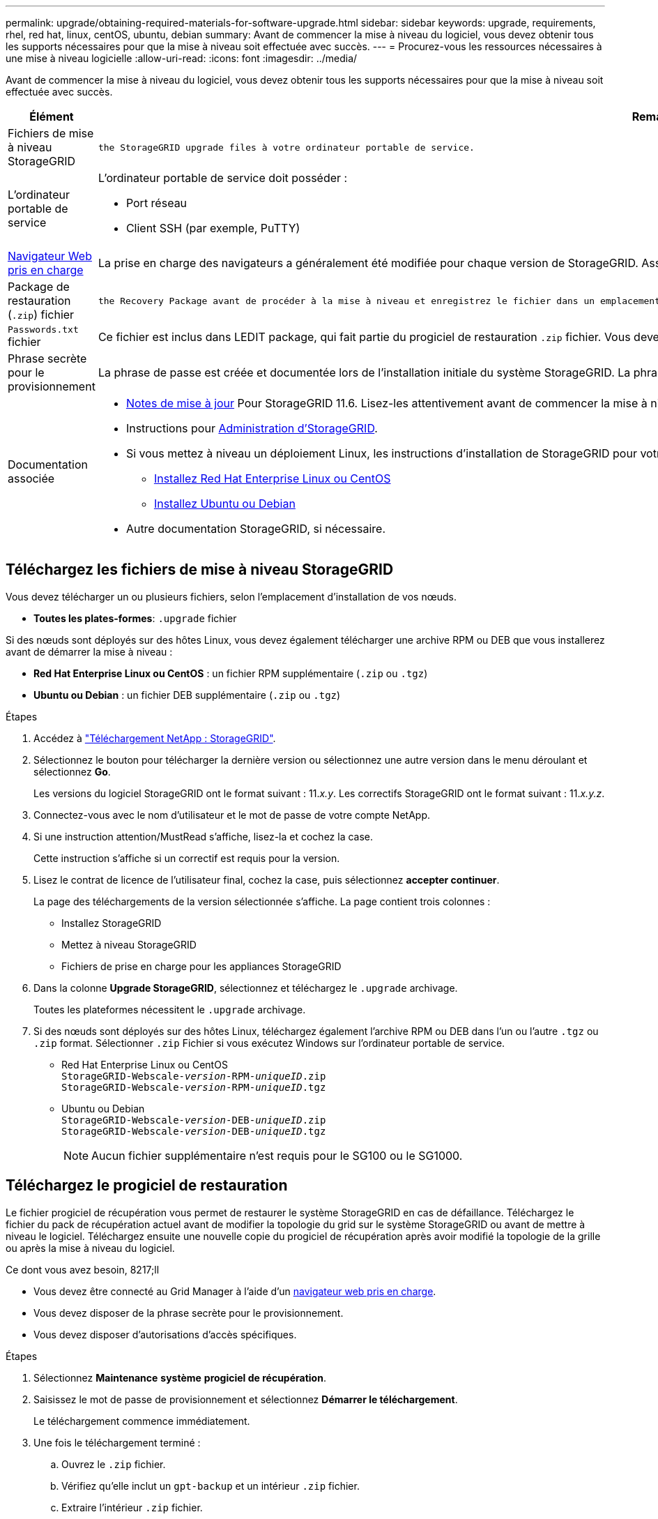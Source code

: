 ---
permalink: upgrade/obtaining-required-materials-for-software-upgrade.html 
sidebar: sidebar 
keywords: upgrade, requirements, rhel, red hat, linux, centOS, ubuntu, debian 
summary: Avant de commencer la mise à niveau du logiciel, vous devez obtenir tous les supports nécessaires pour que la mise à niveau soit effectuée avec succès. 
---
= Procurez-vous les ressources nécessaires à une mise à niveau logicielle
:allow-uri-read: 
:icons: font
:imagesdir: ../media/


[role="lead"]
Avant de commencer la mise à niveau du logiciel, vous devez obtenir tous les supports nécessaires pour que la mise à niveau soit effectuée avec succès.

[cols="1a,3a"]
|===
| Élément | Remarques 


 a| 
Fichiers de mise à niveau StorageGRID
 a| 
 the StorageGRID upgrade files à votre ordinateur portable de service.



 a| 
L'ordinateur portable de service
 a| 
L'ordinateur portable de service doit posséder :

* Port réseau
* Client SSH (par exemple, PuTTY)




 a| 
xref:../admin/web-browser-requirements.adoc[Navigateur Web pris en charge]
 a| 
La prise en charge des navigateurs a généralement été modifiée pour chaque version de StorageGRID. Assurez-vous que votre navigateur est compatible avec la nouvelle version de StorageGRID.



 a| 
Package de restauration (`.zip`) fichier
 a| 
 the Recovery Package avant de procéder à la mise à niveau et enregistrez le fichier dans un emplacement sûr. Le fichier du progiciel de récupération vous permet de restaurer le système en cas de défaillance.



 a| 
`Passwords.txt` fichier
 a| 
Ce fichier est inclus dans LEDIT package, qui fait partie du progiciel de restauration `.zip` fichier. Vous devez obtenir la dernière version du progiciel de restauration.



 a| 
Phrase secrète pour le provisionnement
 a| 
La phrase de passe est créée et documentée lors de l'installation initiale du système StorageGRID. La phrase de passe de provisionnement n'est pas répertoriée dans le `Passwords.txt` fichier.



 a| 
Documentation associée
 a| 
* xref:../release-notes/index.adoc[Notes de mise à jour] Pour StorageGRID 11.6. Lisez-les attentivement avant de commencer la mise à niveau.
* Instructions pour xref:../admin/index.adoc[Administration d'StorageGRID].
* Si vous mettez à niveau un déploiement Linux, les instructions d'installation de StorageGRID pour votre plate-forme Linux :
+
** xref:../rhel/index.adoc[Installez Red Hat Enterprise Linux ou CentOS]
** xref:../ubuntu/index.adoc[Installez Ubuntu ou Debian]


* Autre documentation StorageGRID, si nécessaire.


|===


== Téléchargez les fichiers de mise à niveau StorageGRID

Vous devez télécharger un ou plusieurs fichiers, selon l'emplacement d'installation de vos nœuds.

* *Toutes les plates-formes*: `.upgrade` fichier


Si des nœuds sont déployés sur des hôtes Linux, vous devez également télécharger une archive RPM ou DEB que vous installerez avant de démarrer la mise à niveau :

* *Red Hat Enterprise Linux ou CentOS* : un fichier RPM supplémentaire (`.zip` ou `.tgz`)
* *Ubuntu ou Debian* : un fichier DEB supplémentaire (`.zip` ou `.tgz`)


.Étapes
. Accédez à https://mysupport.netapp.com/site/products/all/details/storagegrid/downloads-tab["Téléchargement NetApp : StorageGRID"^].
. Sélectionnez le bouton pour télécharger la dernière version ou sélectionnez une autre version dans le menu déroulant et sélectionnez *Go*.
+
Les versions du logiciel StorageGRID ont le format suivant : 11._x.y_. Les correctifs StorageGRID ont le format suivant : 11._x.y.z_.

. Connectez-vous avec le nom d'utilisateur et le mot de passe de votre compte NetApp.
. Si une instruction attention/MustRead s'affiche, lisez-la et cochez la case.
+
Cette instruction s'affiche si un correctif est requis pour la version.

. Lisez le contrat de licence de l'utilisateur final, cochez la case, puis sélectionnez *accepter continuer*.
+
La page des téléchargements de la version sélectionnée s'affiche. La page contient trois colonnes :

+
** Installez StorageGRID
** Mettez à niveau StorageGRID
** Fichiers de prise en charge pour les appliances StorageGRID


. Dans la colonne *Upgrade StorageGRID*, sélectionnez et téléchargez le `.upgrade` archivage.
+
Toutes les plateformes nécessitent le `.upgrade` archivage.

. Si des nœuds sont déployés sur des hôtes Linux, téléchargez également l'archive RPM ou DEB dans l'un ou l'autre `.tgz` ou `.zip` format. Sélectionner `.zip` Fichier si vous exécutez Windows sur l'ordinateur portable de service.
+
** Red Hat Enterprise Linux ou CentOS +
`StorageGRID-Webscale-_version_-RPM-_uniqueID_.zip` +
`StorageGRID-Webscale-_version_-RPM-_uniqueID_.tgz`
** Ubuntu ou Debian +
`StorageGRID-Webscale-_version_-DEB-_uniqueID_.zip` +
`StorageGRID-Webscale-_version_-DEB-_uniqueID_.tgz`
+

NOTE: Aucun fichier supplémentaire n'est requis pour le SG100 ou le SG1000.







== Téléchargez le progiciel de restauration

Le fichier progiciel de récupération vous permet de restaurer le système StorageGRID en cas de défaillance. Téléchargez le fichier du pack de récupération actuel avant de modifier la topologie du grid sur le système StorageGRID ou avant de mettre à niveau le logiciel. Téléchargez ensuite une nouvelle copie du progiciel de récupération après avoir modifié la topologie de la grille ou après la mise à niveau du logiciel.

.Ce dont vous avez besoin, 8217;ll
* Vous devez être connecté au Grid Manager à l'aide d'un xref:../admin/web-browser-requirements.adoc[navigateur web pris en charge].
* Vous devez disposer de la phrase secrète pour le provisionnement.
* Vous devez disposer d'autorisations d'accès spécifiques.


.Étapes
. Sélectionnez *Maintenance* *système* *progiciel de récupération*.
. Saisissez le mot de passe de provisionnement et sélectionnez *Démarrer le téléchargement*.
+
Le téléchargement commence immédiatement.

. Une fois le téléchargement terminé :
+
.. Ouvrez le `.zip` fichier.
.. Vérifiez qu'elle inclut un `gpt-backup` et un intérieur `.zip` fichier.
.. Extraire l'intérieur `.zip` fichier.
.. Confirmez que vous pouvez ouvrir le `Passwords.txt` fichier.


. Copiez le fichier du progiciel de restauration téléchargé (`.zip`) à deux emplacements sûrs, sécurisés et séparés.
+

IMPORTANT: Le fichier du progiciel de récupération doit être sécurisé car il contient des clés de cryptage et des mots de passe qui peuvent être utilisés pour obtenir des données du système StorageGRID.


